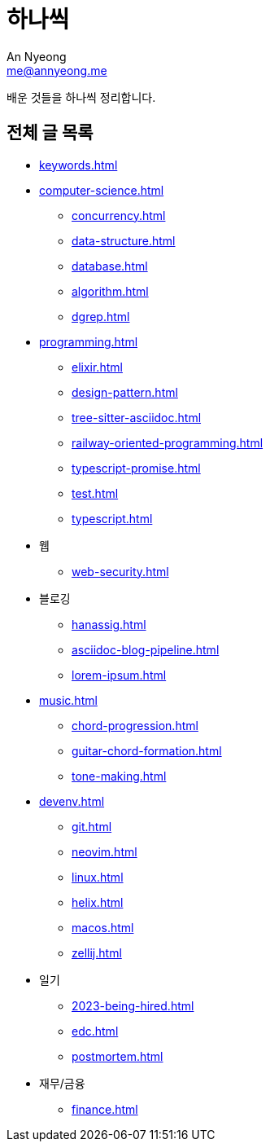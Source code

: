 = 하나씩
An Nyeong <me@annyeong.me>

배운 것들을 하나씩 정리합니다.

== 전체 글 목록

* <<keywords.adoc#>>

* <<computer-science.adoc#>>
** <<concurrency.adoc#>>
** <<data-structure.adoc#>>
** <<database.adoc#>>
** <<algorithm.adoc#>>
** <<dgrep.adoc#>>

* <<programming.adoc#>>
** <<elixir.adoc#>>
** <<design-pattern.adoc#>>
** <<tree-sitter-asciidoc.adoc#>>
** <<railway-oriented-programming#>>
** <<typescript-promise.adoc#>>
** <<test.adoc#>>
** <<typescript.adoc#>>

* 웹
** <<web-security.adoc#>>

* 블로깅
** <<hanassig.adoc#>>
** <<asciidoc-blog-pipeline.adoc#>>
** <<lorem-ipsum.adoc#>>

* <<music.adoc#>>
** <<chord-progression.adoc#>>
** <<guitar-chord-formation.adoc#>>
** <<tone-making.adoc#>>

* <<devenv.adoc#>>
** <<git#>>
** <<neovim.adoc#>>
** <<linux.adoc#>>
** <<helix.adoc#>>
** <<macos.adoc#>>
** <<zellij.adoc#>>

* 일기
** <<2023-being-hired.adoc#>>
** <<edc.adoc#>>
** <<postmortem.adoc#>>

* 재무/금융
** <<finance.adoc#>>
